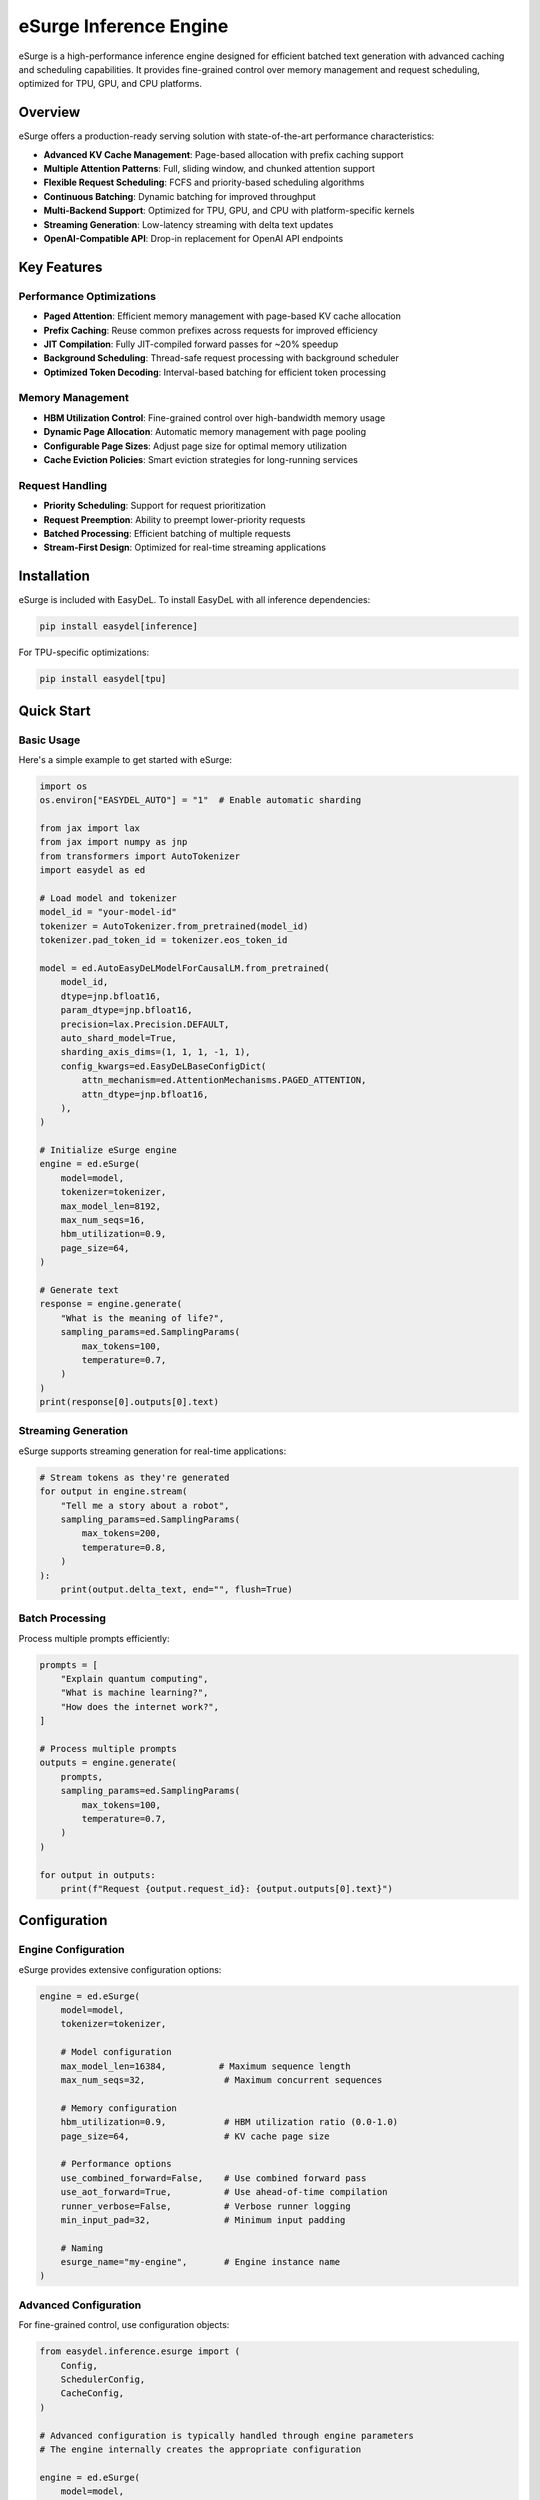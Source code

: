 eSurge Inference Engine
=======================

eSurge is a high-performance inference engine designed for efficient batched text generation with advanced caching and scheduling capabilities. It provides fine-grained control over memory management and request scheduling, optimized for TPU, GPU, and CPU platforms.

Overview
--------

eSurge offers a production-ready serving solution with state-of-the-art performance characteristics:

- **Advanced KV Cache Management**: Page-based allocation with prefix caching support
- **Multiple Attention Patterns**: Full, sliding window, and chunked attention support
- **Flexible Request Scheduling**: FCFS and priority-based scheduling algorithms
- **Continuous Batching**: Dynamic batching for improved throughput
- **Multi-Backend Support**: Optimized for TPU, GPU, and CPU with platform-specific kernels
- **Streaming Generation**: Low-latency streaming with delta text updates
- **OpenAI-Compatible API**: Drop-in replacement for OpenAI API endpoints

Key Features
------------

Performance Optimizations
~~~~~~~~~~~~~~~~~~~~~~~~~

- **Paged Attention**: Efficient memory management with page-based KV cache allocation
- **Prefix Caching**: Reuse common prefixes across requests for improved efficiency
- **JIT Compilation**: Fully JIT-compiled forward passes for ~20% speedup
- **Background Scheduling**: Thread-safe request processing with background scheduler
- **Optimized Token Decoding**: Interval-based batching for efficient token processing

Memory Management
~~~~~~~~~~~~~~~~~

- **HBM Utilization Control**: Fine-grained control over high-bandwidth memory usage
- **Dynamic Page Allocation**: Automatic memory management with page pooling
- **Configurable Page Sizes**: Adjust page size for optimal memory utilization
- **Cache Eviction Policies**: Smart eviction strategies for long-running services

Request Handling
~~~~~~~~~~~~~~~~

- **Priority Scheduling**: Support for request prioritization
- **Request Preemption**: Ability to preempt lower-priority requests
- **Batched Processing**: Efficient batching of multiple requests
- **Stream-First Design**: Optimized for real-time streaming applications

Installation
------------

eSurge is included with EasyDeL. To install EasyDeL with all inference dependencies:

.. code-block:: bash

    pip install easydel[inference]

For TPU-specific optimizations:

.. code-block:: bash

    pip install easydel[tpu]

Quick Start
-----------

Basic Usage
~~~~~~~~~~~

Here's a simple example to get started with eSurge:

.. code-block:: python

    import os
    os.environ["EASYDEL_AUTO"] = "1"  # Enable automatic sharding

    from jax import lax
    from jax import numpy as jnp
    from transformers import AutoTokenizer
    import easydel as ed

    # Load model and tokenizer
    model_id = "your-model-id"
    tokenizer = AutoTokenizer.from_pretrained(model_id)
    tokenizer.pad_token_id = tokenizer.eos_token_id

    model = ed.AutoEasyDeLModelForCausalLM.from_pretrained(
        model_id,
        dtype=jnp.bfloat16,
        param_dtype=jnp.bfloat16,
        precision=lax.Precision.DEFAULT,
        auto_shard_model=True,
        sharding_axis_dims=(1, 1, 1, -1, 1),
        config_kwargs=ed.EasyDeLBaseConfigDict(
            attn_mechanism=ed.AttentionMechanisms.PAGED_ATTENTION,
            attn_dtype=jnp.bfloat16,
        ),
    )

    # Initialize eSurge engine
    engine = ed.eSurge(
        model=model,
        tokenizer=tokenizer,
        max_model_len=8192,
        max_num_seqs=16,
        hbm_utilization=0.9,
        page_size=64,
    )

    # Generate text
    response = engine.generate(
        "What is the meaning of life?",
        sampling_params=ed.SamplingParams(
            max_tokens=100,
            temperature=0.7,
        )
    )
    print(response[0].outputs[0].text)

Streaming Generation
~~~~~~~~~~~~~~~~~~~~

eSurge supports streaming generation for real-time applications:

.. code-block:: python

    # Stream tokens as they're generated
    for output in engine.stream(
        "Tell me a story about a robot",
        sampling_params=ed.SamplingParams(
            max_tokens=200,
            temperature=0.8,
        )
    ):
        print(output.delta_text, end="", flush=True)

Batch Processing
~~~~~~~~~~~~~~~~

Process multiple prompts efficiently:

.. code-block:: python

    prompts = [
        "Explain quantum computing",
        "What is machine learning?",
        "How does the internet work?",
    ]

    # Process multiple prompts
    outputs = engine.generate(
        prompts,
        sampling_params=ed.SamplingParams(
            max_tokens=100,
            temperature=0.7,
        )
    )
    
    for output in outputs:
        print(f"Request {output.request_id}: {output.outputs[0].text}")

Configuration
-------------

Engine Configuration
~~~~~~~~~~~~~~~~~~~~

eSurge provides extensive configuration options:

.. code-block:: python

    engine = ed.eSurge(
        model=model,
        tokenizer=tokenizer,
        
        # Model configuration
        max_model_len=16384,          # Maximum sequence length
        max_num_seqs=32,               # Maximum concurrent sequences
        
        # Memory configuration
        hbm_utilization=0.9,           # HBM utilization ratio (0.0-1.0)
        page_size=64,                  # KV cache page size
        
        # Performance options
        use_combined_forward=False,    # Use combined forward pass
        use_aot_forward=True,          # Use ahead-of-time compilation
        runner_verbose=False,          # Verbose runner logging
        min_input_pad=32,              # Minimum input padding
        
        # Naming
        esurge_name="my-engine",       # Engine instance name
    )

Advanced Configuration
~~~~~~~~~~~~~~~~~~~~~~

For fine-grained control, use configuration objects:

.. code-block:: python

    from easydel.inference.esurge import (
        Config,
        SchedulerConfig,
        CacheConfig,
    )

    # Advanced configuration is typically handled through engine parameters
    # The engine internally creates the appropriate configuration
    
    engine = ed.eSurge(
        model=model,
        tokenizer=tokenizer,
        max_model_len=8192,
        max_num_seqs=16,
        max_num_batched_tokens=2048,  # Optional
        enable_prefix_caching=True,
        page_size=16,
        hbm_utilization=0.9,
    )

API Server
----------

eSurge includes an OpenAI-compatible API server for easy deployment:

Starting the Server
~~~~~~~~~~~~~~~~~~~

.. code-block:: python

    # Initialize engine (as shown above)
    engine = ed.eSurge(model=model, tokenizer=tokenizer, ...)

    # Start monitoring (optional)
    engine.start_monitoring()

    # Launch API server
    server = ed.eSurgeApiServer(engine)
    server.fire(host="0.0.0.0", port=8000)

The server provides OpenAI-compatible endpoints:

- ``POST /v1/chat/completions`` - Chat completions
- ``POST /v1/completions`` - Text completions
- ``GET /v1/models`` - List available models
- ``GET /health`` - Health check endpoint
- ``GET /metrics`` - Prometheus metrics (if monitoring enabled)

Using the API
~~~~~~~~~~~~~

Once the server is running, you can use any OpenAI-compatible client:

.. code-block:: python

    import openai

    client = openai.OpenAI(
        base_url="http://localhost:8000/v1",
        api_key="not-required",  # eSurge doesn't require API keys
    )

    response = client.chat.completions.create(
        model="default",
        messages=[
            {"role": "user", "content": "Hello, how are you?"}
        ],
        temperature=0.7,
        max_tokens=100,
        stream=True,  # Streaming is supported
    )

    for chunk in response:
        print(chunk.choices[0].delta.content, end="")

Monitoring and Metrics
----------------------

eSurge provides comprehensive monitoring capabilities:

Console Monitoring
~~~~~~~~~~~~~~~~~~

.. code-block:: python

    # Start console monitoring
    engine.start_monitoring()

    # The console will display:
    # - Request throughput
    # - Token generation rate
    # - Memory utilization
    # - Cache hit rates
    # - Active request count

Web Dashboard
~~~~~~~~~~~~~

Launch an interactive web dashboard:

.. code-block:: python

    from easydel.inference.esurge import eSurgeWebDashboard

    dashboard = eSurgeWebDashboard(engine)
    dashboard.launch(port=7860)

Prometheus Metrics
~~~~~~~~~~~~~~~~~~

Export metrics for Prometheus:

.. code-block:: python

    from easydel.inference.esurge import start_monitoring_server

    # Start Prometheus metrics server
    monitoring_server = start_monitoring_server(engine, port=9090)

    # Access metrics at http://localhost:9090/metrics

Performance Tuning
------------------

TPU Optimization
~~~~~~~~~~~~~~~~

For best performance on TPU:

.. code-block:: python

    engine = ed.eSurge(
        model=model,
        tokenizer=tokenizer,
        max_model_len=8192,
        max_num_seqs=64,        # TPUs handle larger batches well
        page_size=128,          # Larger pages for TPU
        use_aot_forward=True,   # Essential for TPU performance
        hbm_utilization=0.95,   # TPUs have abundant HBM
    )

GPU Optimization
~~~~~~~~~~~~~~~~

For NVIDIA GPUs:

.. code-block:: python

    engine = ed.eSurge(
        model=model,
        tokenizer=tokenizer,
        max_model_len=4096,
        max_num_seqs=32,
        page_size=64,
        use_combined_forward=True,  # Better for GPU memory patterns
        hbm_utilization=0.85,       # Leave headroom for kernels
    )

Memory-Constrained Settings
~~~~~~~~~~~~~~~~~~~~~~~~~~~~

For systems with limited memory:

.. code-block:: python

    engine = ed.eSurge(
        model=model,
        tokenizer=tokenizer,
        max_model_len=2048,     # Reduce max length
        max_num_seqs=8,         # Fewer concurrent sequences
        page_size=32,           # Smaller pages
        hbm_utilization=0.7,    # Conservative memory usage
    )

Advanced Features
-----------------

Prefix Caching
~~~~~~~~~~~~~~

Enable prefix caching for improved efficiency with common prefixes:

.. code-block:: python

    from easydel.inference.esurge import CacheConfig

    cache_config = CacheConfig(
        enable_prefix_caching=True,
        prefix_cache_capacity=0.3,  # 30% of cache for prefixes
    )

    engine = ed.eSurge(
        model=model,
        tokenizer=tokenizer,
        cache_config=cache_config,
    )

Custom Scheduling
~~~~~~~~~~~~~~~~~

Implement custom scheduling logic:

.. code-block:: python

    from easydel.inference.esurge import PriorityRequestQueue

    # Priority scheduling is configured in the scheduler
    # The scheduler automatically handles request prioritization
    # based on the scheduling policy (FCFS or Priority)
    
    # Note: Direct priority setting is handled internally
    # by the scheduler based on arrival time and request characteristics

Function Calling
~~~~~~~~~~~~~~~~

eSurge supports function calling for tool use:

.. code-block:: python

    # Function calling is available through the API server
    # When using the API server with OpenAI-compatible clients,
    # function calling follows the OpenAI format:
    
    # client.chat.completions.create(
    #     model="default",
    #     messages=[{"role": "user", "content": "What's the weather?"}],
    #     functions=[{...}],  # OpenAI function schema
    #     function_call="auto"
    # )

Troubleshooting
---------------

Common Issues
~~~~~~~~~~~~~

**Out of Memory Errors**

Reduce memory usage by:

- Decreasing ``max_num_seqs``
- Reducing ``max_model_len``
- Lowering ``hbm_utilization``
- Using smaller ``page_size``

**Slow Generation**

Improve performance by:

- Enabling ``use_aot_forward`` for TPU
- Increasing ``page_size`` for better memory access patterns
- Adjusting ``max_num_batched_tokens``
- Using appropriate precision (``bfloat16`` recommended)

**Request Timeouts**

Handle long-running requests:

- Increase timeout values in sampling parameters
- Monitor request queue with dashboard
- Implement request preemption for fairness

Best Practices
--------------

1. **Memory Management**
   
   - Monitor HBM utilization and adjust ``hbm_utilization`` parameter
   - Use prefix caching for repetitive prompts
   - Enable request preemption for long-running services

2. **Performance Optimization**
   
   - Use platform-specific settings (TPU vs GPU)
   - Enable JIT compilation with ``use_aot_forward``
   - Batch similar-length sequences together

3. **Production Deployment**
   
   - Enable monitoring and metrics collection
   - Implement health checks and auto-restart
   - Use load balancing for multiple instances
   - Set up proper logging and alerting

4. **Scaling**
   
   - Horizontal scaling with multiple engine instances
   - Use model parallelism for large models
   - Implement request routing based on load

API Reference
-------------

For detailed API documentation, see:

- :doc:`api_docs/inference_esurge` - Core eSurge APIs
- :doc:`api_docs/inference_esurge_engine` - Engine implementation
- :doc:`api_docs/inference_esurge_scheduler` - Scheduling components
- :doc:`api_docs/inference_esurge_server` - API server implementation

Example Applications
--------------------

Chat Application
~~~~~~~~~~~~~~~~

Complete example of a chat application:

.. code-block:: python

    import os
    os.environ["EASYDEL_AUTO"] = "1"

    from jax import lax, numpy as jnp
    from transformers import AutoTokenizer
    import easydel as ed

    def create_chat_engine(model_id="microsoft/phi-2"):
        """Create an eSurge engine for chat."""
        tokenizer = AutoTokenizer.from_pretrained(model_id)
        tokenizer.pad_token_id = tokenizer.eos_token_id
        
        model = ed.AutoEasyDeLModelForCausalLM.from_pretrained(
            model_id,
            dtype=jnp.bfloat16,
            param_dtype=jnp.bfloat16,
            auto_shard_model=True,
            config_kwargs=ed.EasyDeLBaseConfigDict(
                attn_mechanism=ed.AttentionMechanisms.PAGED_ATTENTION,
            ),
        )
        
        engine = ed.eSurge(
            model=model,
            tokenizer=tokenizer,
            max_model_len=4096,
            max_num_seqs=16,
            hbm_utilization=0.9,
            page_size=64,
            esurge_name="chat-engine",
        )
        
        return engine

    def chat_loop(engine):
        """Interactive chat loop."""
        conversation = []
        
        while True:
            user_input = input("\nYou: ")
            if user_input.lower() in ['quit', 'exit']:
                break
            
            conversation.append({"role": "user", "content": user_input})
            
            # Format conversation for model
            prompt = format_conversation(conversation)
            
            # Generate response
            print("Assistant: ", end="", flush=True)
            response_text = ""
            
            for output in engine.stream(
                prompt,
                sampling_params=ed.SamplingParams(
                    max_tokens=200,
                    temperature=0.7,
                    stop=["</s>", "\n\nYou:"],
                )
            ):
                print(output.delta_text, end="", flush=True)
                response_text += output.delta_text
            
            print()  # New line after response
            conversation.append({"role": "assistant", "content": response_text})

    def format_conversation(messages):
        """Format messages for model input."""
        formatted = ""
        for msg in messages:
            role = msg["role"].capitalize()
            formatted += f"{role}: {msg['content']}\n"
        formatted += "Assistant: "
        return formatted

    if __name__ == "__main__":
        engine = create_chat_engine()
        engine.start_monitoring()
        print("Chat engine ready! Type 'quit' to exit.")
        chat_loop(engine)

Batch Processing Service
~~~~~~~~~~~~~~~~~~~~~~~~

Example of a batch processing service:

.. code-block:: python

    import asyncio
    from typing import List, Dict
    import easydel as ed

    class BatchProcessor:
        """Batch text processing service."""
        
        def __init__(self, engine: ed.eSurge):
            self.engine = engine
            self.pending_requests = {}
        
        async def process_batch(
            self,
            texts: List[str],
            sampling_params: ed.SamplingParams = None,
        ) -> List[str]:
            """Process a batch of texts."""
            if sampling_params is None:
                sampling_params = ed.SamplingParams(
                    max_new_tokens=100,
                    temperature=0.7,
                )
            
            # Submit all requests
            request_ids = []
            for text in texts:
                request_id = self.engine.add_request(
                    prompt=text,
                    sampling_params=sampling_params,
                )
                request_ids.append(request_id)
                self.pending_requests[request_id] = None
            
            # Wait for all completions
            results = {}
            while len(results) < len(request_ids):
                outputs = self.engine.step()
                
                for output in outputs:
                    if output.finished:
                        results[output.request_id] = output.outputs[0].text
                        self.pending_requests.pop(output.request_id, None)
                
                await asyncio.sleep(0.01)  # Small delay
            
            # Return in original order
            return [results[rid] for rid in request_ids]
        
        async def process_stream(
            self,
            texts: List[str],
            callback=None,
        ):
            """Process texts with streaming callbacks."""
            for text in texts:
                request_id = self.engine.add_request(
                    prompt=text,
                    sampling_params=ed.SamplingParams(
                        max_new_tokens=100,
                        temperature=0.7,
                    ),
                )
                
                # Stream this request to completion
                while True:
                    outputs = self.engine.step()
                    
                    for output in outputs:
                        if output.request_id == request_id:
                            if callback:
                                await callback(output)
                            
                            if output.finished:
                                break
                    else:
                        await asyncio.sleep(0.01)
                        continue
                    break

    # Usage example
    async def main():
        engine = create_chat_engine()  # From previous example
        processor = BatchProcessor(engine)
        
        # Batch processing
        prompts = [
            "Explain quantum computing in simple terms",
            "What are the benefits of exercise?",
            "How does photosynthesis work?",
        ]
        
        results = await processor.process_batch(prompts)
        for prompt, result in zip(prompts, results):
            print(f"Q: {prompt}\nA: {result}\n")

    if __name__ == "__main__":
        asyncio.run(main())

Migration Guide
---------------

From vInference to eSurge
~~~~~~~~~~~~~~~~~~~~~~~~~~

If you're migrating from vInference to eSurge:

.. code-block:: python

    # Old vInference code
    from easydel.inference import vInference
    
    engine = vInference(
        model=model,
        processor=tokenizer,
        generation_config=config,
    )
    
    # New eSurge code
    from easydel.inference.esurge import eSurge
    
    engine = eSurge(
        model=model,
        tokenizer=tokenizer,
        max_model_len=config.max_length,
        max_num_seqs=16,  # New parameter for concurrency
        hbm_utilization=0.9,  # Better memory control
    )

Key differences:

- eSurge uses ``tokenizer`` instead of ``processor``
- More granular configuration options
- Built-in support for continuous batching
- Improved memory management with paged attention

Performance Comparison
----------------------

eSurge vs Other Engines
~~~~~~~~~~~~~~~~~~~~~~~~

Performance characteristics compared to other inference engines:

+------------------+----------+----------+-----------+-------------+
| Metric           | eSurge   | vLLM     | TGI       | vInference  |
+==================+==========+==========+===========+=============+
| TPU Support      | ✅ Native| ⚠️ Limited  | ❌ None   | ✅ Native   |
+------------------+----------+----------+-----------+-------------+
| Paged Attention  | ✅ Yes   | ✅ Yes   | ✅ Yes    | ❌ No       |
+------------------+----------+----------+-----------+-------------+
| Prefix Caching   | ✅ Yes   | ✅ Yes   | ⚠️ Limited| ❌ No       |
+------------------+----------+----------+-----------+-------------+
| JAX/Flax Native  | ✅ Yes   | ❌ No    | ❌ No     | ✅ Yes      |
+------------------+----------+----------+-----------+-------------+
| Continuous Batch | ✅ Yes   | ✅ Yes   | ✅ Yes    | ⚠️ Limited  |
+------------------+----------+----------+-----------+-------------+

Future Roadmap
--------------

Planned features for future releases:

- **Speculative Decoding**: Faster generation with draft models
- **Multi-LoRA Support**: Serve multiple LoRA adapters efficiently
- **Tensor Parallelism**: Scale to larger models
- **Quantization Methods**: Additional quantization schemes (AWQ, GPTQ)
- **Model Hotswapping**: Switch models without restarting
- **Request Caching**: Cache and reuse common request patterns
- **Pipeline Parallelism**: Better scaling across multiple devices

Contributing
------------

We welcome contributions to eSurge! Areas where help is appreciated:

- Performance optimizations for specific hardware
- Additional scheduling algorithms
- New attention mechanisms
- Documentation and examples
- Bug reports and fixes

See the main EasyDeL contributing guide for more information.

Support
-------

For issues and questions:

- GitHub Issues: https://github.com/erfanzar/EasyDeL/issues
- Discord: Join the EasyDeL community
- Documentation: https://easydel.readthedocs.io

License
-------

eSurge is part of EasyDeL and is licensed under the Apache License 2.0.